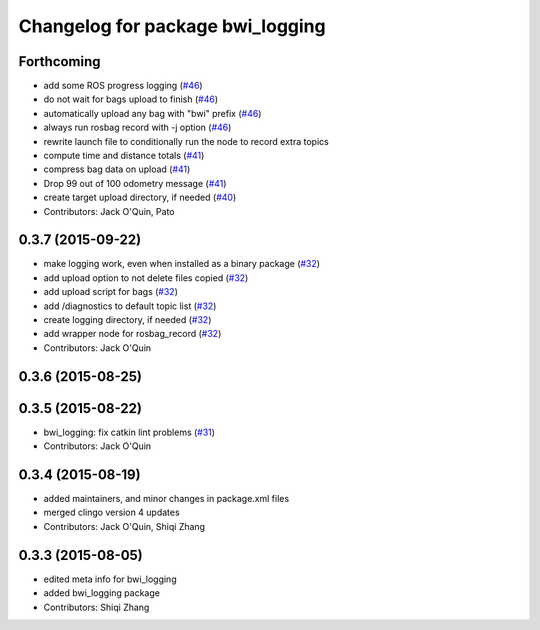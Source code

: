 ^^^^^^^^^^^^^^^^^^^^^^^^^^^^^^^^^
Changelog for package bwi_logging
^^^^^^^^^^^^^^^^^^^^^^^^^^^^^^^^^

Forthcoming
-----------
* add some ROS progress logging (`#46
  <https://github.com/utexas-bwi/bwi_common/issues/46>`_)
* do not wait for bags upload to finish (`#46
  <https://github.com/utexas-bwi/bwi_common/issues/46>`_)
* automatically upload any bag with "bwi" prefix (`#46
  <https://github.com/utexas-bwi/bwi_common/issues/46>`_)
* always run rosbag record with -j option (`#46
  <https://github.com/utexas-bwi/bwi_common/issues/46>`_)
* rewrite launch file to conditionally run the node to record extra
  topics
* compute time and distance totals (`#41
  <https://github.com/utexas-bwi/bwi_common/issues/41>`_)
* compress bag data on upload (`#41
  <https://github.com/utexas-bwi/bwi_common/issues/41>`_)
* Drop 99 out of 100 odometry message (`#41
  <https://github.com/utexas-bwi/bwi_common/issues/41>`_)
* create target upload directory, if needed (`#40
  <https://github.com/utexas-bwi/bwi_common/issues/40>`_)
* Contributors: Jack O'Quin, Pato

0.3.7 (2015-09-22)
------------------
* make logging work, even when installed as a binary package (`#32 <https://github.com/jack-oquin/bwi_common/issues/32>`_)
* add upload option to not delete files copied (`#32 <https://github.com/jack-oquin/bwi_common/issues/32>`_)
* add upload script for bags (`#32 <https://github.com/jack-oquin/bwi_common/issues/32>`_)
* add /diagnostics to default topic list (`#32 <https://github.com/jack-oquin/bwi_common/issues/32>`_)
* create logging directory, if needed (`#32 <https://github.com/jack-oquin/bwi_common/issues/32>`_)
* add wrapper node for rosbag_record (`#32 <https://github.com/jack-oquin/bwi_common/issues/32>`_)
* Contributors: Jack O'Quin

0.3.6 (2015-08-25)
------------------

0.3.5 (2015-08-22)
------------------
* bwi_logging: fix catkin lint problems (`#31 <https://github.com/utexas-bwi/bwi_common/issues/31>`_)
* Contributors: Jack O'Quin

0.3.4 (2015-08-19)
------------------
* added maintainers, and minor changes in package.xml files
* merged clingo version 4 updates
* Contributors: Jack O'Quin, Shiqi Zhang

0.3.3 (2015-08-05)
------------------
* edited meta info for bwi_logging
* added bwi_logging package
* Contributors: Shiqi Zhang
